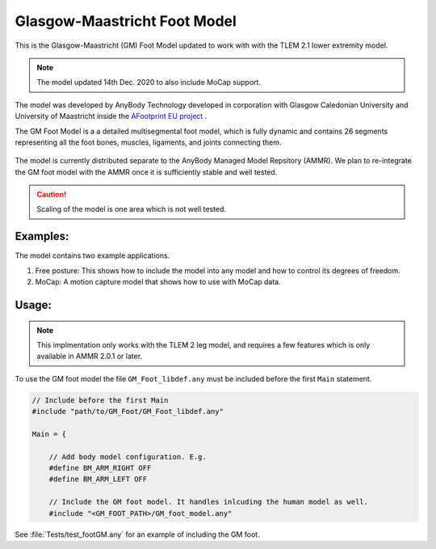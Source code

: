 Glasgow-Maastricht Foot Model
#############################

This is the Glasgow-Maastricht (GM) Foot Model updated to work with 
with the TLEM 2.1 lower extremity model.

.. note:: The model updated 14th Dec. 2020 to also include MoCap support.

The model was developed by AnyBody Technology developed in corporation with Glasgow Caledonian
University and University of Maastricht inside the `AFootprint EU project <http://www.afootprint.eu/>`_ .

The GM Foot Model is a a detailed multisegmental foot model, which is fully dynamic and
contains 26 segments representing all the foot bones, muscles,
ligaments, and joints connecting them.


.. figure:: Tests/GM_foot.gif
  :align: center

The model is currently distributed separate to the AnyBody Managed Model Repsitory (AMMR). 
We plan to re-integrate the GM foot model with the AMMR once it is sufficiently
stable and well tested.

.. caution:: Scaling of the model is one area which is not well tested.


Examples: 
==========

The model contains two example applications. 

1. Free posture: This shows how to include the model into any model and how to control its degrees of freedom.
2. MoCap: A motion capture model that shows how to use with MoCap data.

Usage: 
=============

.. note:: This implmentation only works with the TLEM 2 leg model, and requires a few 
          features which is only available in AMMR 2.0.1 or later. 

To use the GM foot model the file ``GM_Foot_libdef.any`` must be included before 
the first ``Main`` statement. 

.. code-block:: AnyScript

    // Include before the first Main
    #include "path/to/GM_Foot/GM_Foot_libdef.any"

    Main = {

        // Add body model configuration. E.g.
        #define BM_ARM_RIGHT OFF
        #define BM_ARM_LEFT OFF
        
        // Include the GM foot model. It handles inlcuding the human model as well.
        #include "<GM_FOOT_PATH>/GM_foot_model.any"


See :file:`Tests/test_footGM.any` for an example of including the GM foot. 
